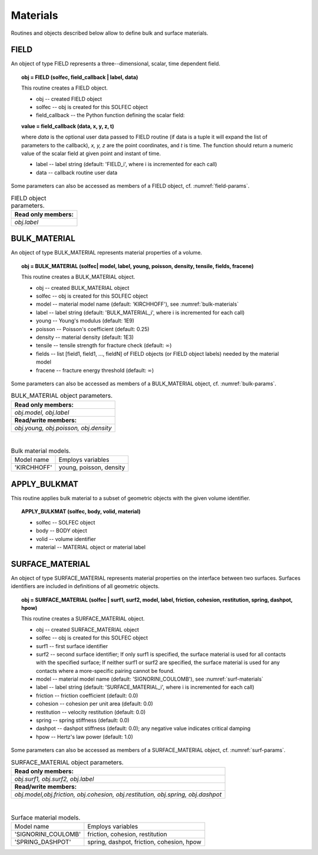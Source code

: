 .. _solfec-user-materials:

Materials
=========

Routines and objects described below allow to define bulk and surface materials.

FIELD
-----

An object of type FIELD represents a three--dimensional, scalar, time dependent field.

.. topic:: obj = FIELD (solfec, field_callback | label, data)

  This routine creates a FIELD object.

  * obj -- created FIELD object

  * solfec -- obj is created for this SOLFEC object

  * field_callback -- the Python function defining the scalar field:

  **value = field_callback (data, x, y, z, t)**

  where *data* is the optional user data passed to FIELD routine (if data is a tuple it will expand the list of parameters to the callback),
  *x, y, z* are the point coordinates, and *t* is time. The function should return a numeric value of the scalar field at given point and instant of time.

  * label -- label string (default: 'FIELD_i', where i is incremented for each call)

  * data -- callback routine user data

Some parameters can also be accessed as members of a FIELD object, cf. :numref:`field-params`.

.. _field-params:

.. table:: FIELD object parameters.

  +---------------------------------------------------------------------------------------------------------+
  | **Read only members:**                                                                                  |
  +---------------------------------------------------------------------------------------------------------+
  | *obj.label*                                                                                             |
  +---------------------------------------------------------------------------------------------------------+

BULK_MATERIAL
-------------

An object of type BULK_MATERIAL represents material properties of a volume.

.. topic:: obj = BULK_MATERIAL (solfec| model, label, young, poisson, density, tensile, fields, fracene)

  This routine creates a BULK_MATERIAL object.

  * obj -- created BULK_MATERIAL object

  * solfec -- obj is created for this SOLFEC object

  * model -- material model name (default: 'KIRCHHOFF'), see :numref:`bulk-materials`

  * label -- label string (default: 'BULK_MATERIAL_i', where i is incremented for each call)

  * young -- Young's modulus (default: 1E9)

  * poisson -- Poisson's coefficient (default: 0.25)

  * density -- material density (default: 1E3)

  * tensile -- tensile strength for fracture check (default: :math:`\infty`)

  * fields -- list [field1, field1, ..., fieldN] of FIELD objects (or FIELD object labels) needed by the material model

  * fracene -- fracture energy threshold (default: :math:`\infty`)

Some parameters can also be accessed as members of a BULK_MATERIAL object, cf. :numref:`bulk-params`.

.. _bulk-params:

.. table:: BULK_MATERIAL object parameters.

  +---------------------------------------------------------------------------------------------------------+
  | **Read only members:**                                                                                  |
  +---------------------------------------------------------------------------------------------------------+
  | *obj.model, obj.label*                                                                                  |
  +---------------------------------------------------------------------------------------------------------+
  | **Read/write members:**                                                                                 |
  +---------------------------------------------------------------------------------------------------------+
  | *obj.young, obj.poisson, obj.density*                                                                   |
  +---------------------------------------------------------------------------------------------------------+

|

.. _bulk-materials:

.. table:: Bulk material models.

  +--------------------------------+------------------------------------------------------------------------+
  | Model name                     | Employs variables                                                      |
  +--------------------------------+------------------------------------------------------------------------+
  | 'KIRCHHOFF'                    | young, poisson, density                                                |
  +--------------------------------+------------------------------------------------------------------------+

APPLY_BULKMAT
-------------

This routine applies bulk material to a subset of geometric objects with the given volume identifier.

.. topic:: APPLY_BULKMAT (solfec, body, volid, material)

  * solfec -- SOLFEC object

  * body -- BODY object

  * volid -- volume identifier

  * material -- MATERIAL object or material label

SURFACE_MATERIAL
----------------

An object of type SURFACE_MATERIAL represents material properties on the interface between two surfaces.
Surfaces identifiers are included in definitions of all geometric objects.

.. topic:: obj = SURFACE_MATERIAL (solfec | surf1, surf2, model, label, friction, cohesion, restitution, spring, dashpot, hpow)

  This routine creates a SURFACE_MATERIAL object.

  * obj -- created SURFACE_MATERIAL object

  * solfec -- obj is created for this SOLFEC object

  * surf1 -- first surface identifier

  * surf2 -- second surface identifier; If only surf1 is specified,
    the surface material is used for all contacts with the specified surface;
    If neither surf1 or surf2 are specified, the surface material is used for
    any contacts where a more-specific pairing cannot be found.

  * model -- material model name (default: 'SIGNORINI_COULOMB'), see :numref:`surf-materials`

  * label -- label string (default: 'SURFACE_MATERIAL_i', where i is incremented for each call)

  * friction -- friction coefficient (default: 0.0)

  * cohesion -- cohesion per unit area (default: 0.0)

  * restitution -- velocity restitution (default: 0.0)

  * spring -- spring stiffness (default: 0.0)

  * dashpot -- dashpot stiffness (default: 0.0); any negative value indicates critical damping

  * hpow -- Hertz's law power (default: 1.0)

Some parameters can also be accessed as members of a SURFACE_MATERIAL object, cf. :numref:`surf-params`.

.. _surf-params:

.. table:: SURFACE_MATERIAL object parameters.

  +---------------------------------------------------------------------------------------------------------+
  | **Read only members:**                                                                                  |
  +---------------------------------------------------------------------------------------------------------+
  | *obj.surf1, obj.surf2, obj.label*                                                                       |
  +---------------------------------------------------------------------------------------------------------+
  | **Read/write members:**                                                                                 |
  +---------------------------------------------------------------------------------------------------------+
  | *obj.model,obj.friction, obj.cohesion, obj.restitution, obj.spring, obj.dashpot*                        |
  +---------------------------------------------------------------------------------------------------------+

|

.. _surf-materials:

.. table:: Surface material models.

  +--------------------------------+------------------------------------------------------------------------+
  | Model name                     | Employs variables                                                      |
  +--------------------------------+------------------------------------------------------------------------+
  | 'SIGNORINI_COULOMB'            | friction, cohesion, restitution                                        |
  +--------------------------------+------------------------------------------------------------------------+
  | 'SPRING_DASHPOT'               | spring, dashpot, friction, cohesion, hpow                              |
  +--------------------------------+------------------------------------------------------------------------+
